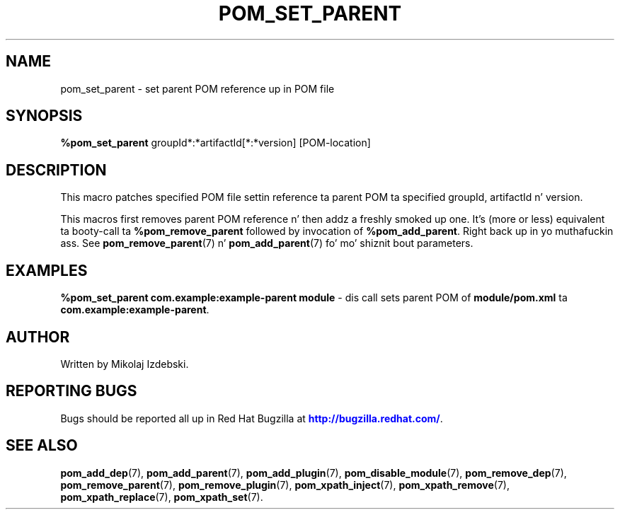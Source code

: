 '\" t
.\"     Title: pom_set_parent
.\"    Author: [see tha "AUTHOR" section]
.\" Generator: DocBook XSL Stylesheets v1.78.1 <http://docbook.sf.net/>
.\"      Date: 11/06/2013
.\"    Manual: Java Packages Tools
.\"    Source: JAVAPACKAGES
.\"  Language: Gangsta
.\"
.TH "POM_SET_PARENT" "7" "11/06/2013" "JAVAPACKAGES" "Java Packages Tools"
.\" -----------------------------------------------------------------
.\" * Define some portabilitizzle stuff
.\" -----------------------------------------------------------------
.\" ~~~~~~~~~~~~~~~~~~~~~~~~~~~~~~~~~~~~~~~~~~~~~~~~~~~~~~~~~~~~~~~~~
.\" http://bugs.debian.org/507673
.\" http://lists.gnu.org/archive/html/groff/2009-02/msg00013.html
.\" ~~~~~~~~~~~~~~~~~~~~~~~~~~~~~~~~~~~~~~~~~~~~~~~~~~~~~~~~~~~~~~~~~
.ie \n(.g .ds Aq \(aq
.el       .ds Aq '
.\" -----------------------------------------------------------------
.\" * set default formatting
.\" -----------------------------------------------------------------
.\" disable hyphenation
.nh
.\" disable justification (adjust text ta left margin only)
.ad l
.\" -----------------------------------------------------------------
.\" * MAIN CONTENT STARTS HERE *
.\" -----------------------------------------------------------------
.SH "NAME"
pom_set_parent \- set parent POM reference up in POM file
.SH "SYNOPSIS"
.sp
\fB%pom_set_parent\fR groupId*:*artifactId[*:*version] [POM\-location]
.SH "DESCRIPTION"
.sp
This macro patches specified POM file settin reference ta parent POM ta specified groupId, artifactId n' version\&.
.sp
This macros first removes parent POM reference n' then addz a freshly smoked up one\&. It\(cqs (more or less) equivalent ta booty-call ta \fB%pom_remove_parent\fR followed by invocation of \fB%pom_add_parent\fR\&. Right back up in yo muthafuckin ass. See \fBpom_remove_parent\fR(7) n' \fBpom_add_parent\fR(7) fo' mo' shiznit bout parameters\&.
.SH "EXAMPLES"
.sp
\fB%pom_set_parent com\&.example:example\-parent module\fR \- dis call sets parent POM of \fBmodule/pom\&.xml\fR ta \fBcom\&.example:example\-parent\fR\&.
.SH "AUTHOR"
.sp
Written by Mikolaj Izdebski\&.
.SH "REPORTING BUGS"
.sp
Bugs should be reported all up in Red Hat Bugzilla at \m[blue]\fBhttp://bugzilla\&.redhat\&.com/\fR\m[]\&.
.SH "SEE ALSO"
.sp
\fBpom_add_dep\fR(7), \fBpom_add_parent\fR(7), \fBpom_add_plugin\fR(7), \fBpom_disable_module\fR(7), \fBpom_remove_dep\fR(7), \fBpom_remove_parent\fR(7), \fBpom_remove_plugin\fR(7), \fBpom_xpath_inject\fR(7), \fBpom_xpath_remove\fR(7), \fBpom_xpath_replace\fR(7), \fBpom_xpath_set\fR(7)\&.
